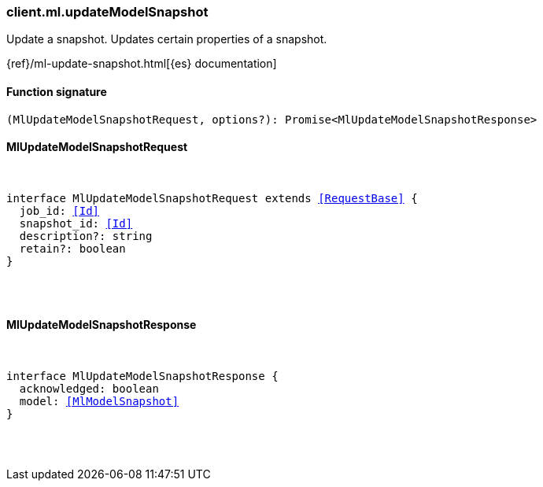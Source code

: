 [[reference-ml-update_model_snapshot]]

////////
===========================================================================================================================
||                                                                                                                       ||
||                                                                                                                       ||
||                                                                                                                       ||
||        ██████╗ ███████╗ █████╗ ██████╗ ███╗   ███╗███████╗                                                            ||
||        ██╔══██╗██╔════╝██╔══██╗██╔══██╗████╗ ████║██╔════╝                                                            ||
||        ██████╔╝█████╗  ███████║██║  ██║██╔████╔██║█████╗                                                              ||
||        ██╔══██╗██╔══╝  ██╔══██║██║  ██║██║╚██╔╝██║██╔══╝                                                              ||
||        ██║  ██║███████╗██║  ██║██████╔╝██║ ╚═╝ ██║███████╗                                                            ||
||        ╚═╝  ╚═╝╚══════╝╚═╝  ╚═╝╚═════╝ ╚═╝     ╚═╝╚══════╝                                                            ||
||                                                                                                                       ||
||                                                                                                                       ||
||    This file is autogenerated, DO NOT send pull requests that changes this file directly.                             ||
||    You should update the script that does the generation, which can be found in:                                      ||
||    https://github.com/elastic/elastic-client-generator-js                                                             ||
||                                                                                                                       ||
||    You can run the script with the following command:                                                                 ||
||       npm run elasticsearch -- --version <version>                                                                    ||
||                                                                                                                       ||
||                                                                                                                       ||
||                                                                                                                       ||
===========================================================================================================================
////////

[discrete]
[[client.ml.updateModelSnapshot]]
=== client.ml.updateModelSnapshot

Update a snapshot. Updates certain properties of a snapshot.

{ref}/ml-update-snapshot.html[{es} documentation]

[discrete]
==== Function signature

[source,ts]
----
(MlUpdateModelSnapshotRequest, options?): Promise<MlUpdateModelSnapshotResponse>
----

[discrete]
==== MlUpdateModelSnapshotRequest

[pass]
++++
<pre>
++++
interface MlUpdateModelSnapshotRequest extends <<RequestBase>> {
  job_id: <<Id>>
  snapshot_id: <<Id>>
  description?: string
  retain?: boolean
}

[pass]
++++
</pre>
++++
[discrete]
==== MlUpdateModelSnapshotResponse

[pass]
++++
<pre>
++++
interface MlUpdateModelSnapshotResponse {
  acknowledged: boolean
  model: <<MlModelSnapshot>>
}

[pass]
++++
</pre>
++++
